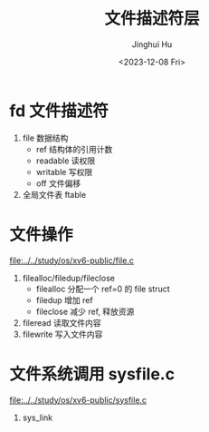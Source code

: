 #+TITLE: 文件描述符层
#+AUTHOR: Jinghui Hu
#+EMAIL: hujinghui@buaa.edu.cn
#+DATE: <2023-12-08 Fri>
#+STARTUP: overview num indent
#+OPTIONS: ^:nil
#+PROPERTY: header-args:sh :results output :dir ../../study/os/xv6-public


* fd 文件描述符
1. file 数据结构
   - ref 结构体的引用计数
   - readable 读权限
   - writable 写权限
   - off 文件偏移
2. 全局文件表 ftable

* 文件操作
[[file:../../study/os/xv6-public/file.c]]

1. filealloc/filedup/fileclose
   - filealloc 分配一个 ref=0 的 file struct
   - filedup 增加 ref
   - fileclose 减少 ref, 释放资源
2. fileread 读取文件内容
3. filewrite 写入文件内容

* 文件系统调用 sysfile.c
[[file:../../study/os/xv6-public/sysfile.c]]

1. sys_link
